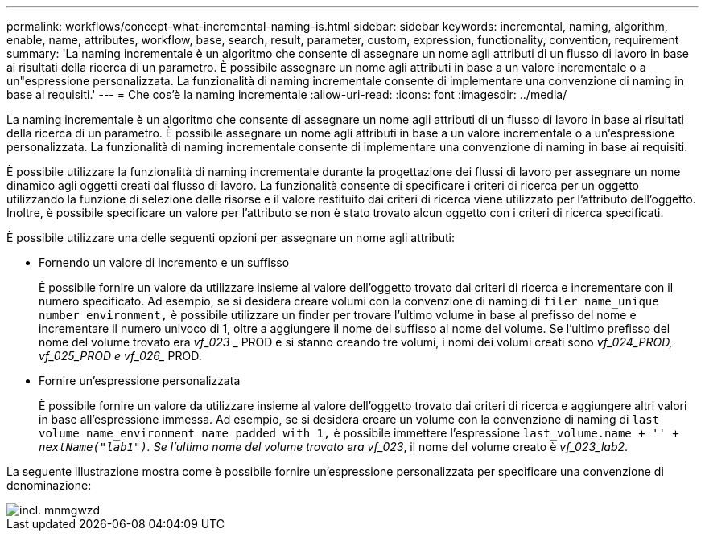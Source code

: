 ---
permalink: workflows/concept-what-incremental-naming-is.html 
sidebar: sidebar 
keywords: incremental, naming, algorithm, enable, name, attributes, workflow, base, search, result, parameter, custom, expression, functionality, convention, requirement 
summary: 'La naming incrementale è un algoritmo che consente di assegnare un nome agli attributi di un flusso di lavoro in base ai risultati della ricerca di un parametro. È possibile assegnare un nome agli attributi in base a un valore incrementale o a un"espressione personalizzata. La funzionalità di naming incrementale consente di implementare una convenzione di naming in base ai requisiti.' 
---
= Che cos'è la naming incrementale
:allow-uri-read: 
:icons: font
:imagesdir: ../media/


[role="lead"]
La naming incrementale è un algoritmo che consente di assegnare un nome agli attributi di un flusso di lavoro in base ai risultati della ricerca di un parametro. È possibile assegnare un nome agli attributi in base a un valore incrementale o a un'espressione personalizzata. La funzionalità di naming incrementale consente di implementare una convenzione di naming in base ai requisiti.

È possibile utilizzare la funzionalità di naming incrementale durante la progettazione dei flussi di lavoro per assegnare un nome dinamico agli oggetti creati dal flusso di lavoro. La funzionalità consente di specificare i criteri di ricerca per un oggetto utilizzando la funzione di selezione delle risorse e il valore restituito dai criteri di ricerca viene utilizzato per l'attributo dell'oggetto. Inoltre, è possibile specificare un valore per l'attributo se non è stato trovato alcun oggetto con i criteri di ricerca specificati.

È possibile utilizzare una delle seguenti opzioni per assegnare un nome agli attributi:

* Fornendo un valore di incremento e un suffisso
+
È possibile fornire un valore da utilizzare insieme al valore dell'oggetto trovato dai criteri di ricerca e incrementare con il numero specificato. Ad esempio, se si desidera creare volumi con la convenzione di naming di `filer name_unique number_environment,` è possibile utilizzare un finder per trovare l'ultimo volume in base al prefisso del nome e incrementare il numero univoco di 1, oltre a aggiungere il nome del suffisso al nome del volume. Se l'ultimo prefisso del nome del volume trovato era _vf_023_ _ PROD e si stanno creando tre volumi, i nomi dei volumi creati sono _vf_024_PROD, vf_025_PROD e vf_026__ PROD.

* Fornire un'espressione personalizzata
+
È possibile fornire un valore da utilizzare insieme al valore dell'oggetto trovato dai criteri di ricerca e aggiungere altri valori in base all'espressione immessa. Ad esempio, se si desidera creare un volume con la convenzione di naming di `last volume name_environment name padded with 1,` è possibile immettere l'espressione `last_volume.name + '_' + nextName("lab1")`. Se l'ultimo nome del volume trovato era vf_023_, il nome del volume creato è _vf_023_lab2_.



La seguente illustrazione mostra come è possibile fornire un'espressione personalizzata per specificare una convenzione di denominazione:

image::../media/incrmnmgwzd.png[incl. mnmgwzd]
